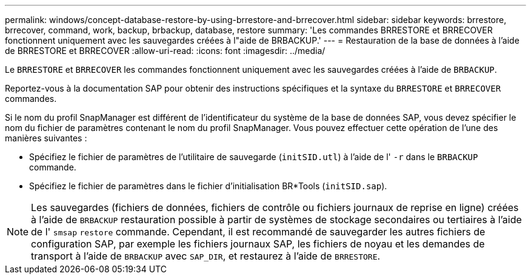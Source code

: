 ---
permalink: windows/concept-database-restore-by-using-brrestore-and-brrecover.html 
sidebar: sidebar 
keywords: brrestore, brrecover, command, work, backup, brbackup, database, restore 
summary: 'Les commandes BRRESTORE et BRRECOVER fonctionnent uniquement avec les sauvegardes créées à l"aide de BRBACKUP.' 
---
= Restauration de la base de données à l'aide de BRRESTORE et BRRECOVER
:allow-uri-read: 
:icons: font
:imagesdir: ../media/


[role="lead"]
Le `BRRESTORE` et `BRRECOVER` les commandes fonctionnent uniquement avec les sauvegardes créées à l'aide de `BRBACKUP`.

Reportez-vous à la documentation SAP pour obtenir des instructions spécifiques et la syntaxe du `BRRESTORE` et `BRRECOVER` commandes.

Si le nom du profil SnapManager est différent de l'identificateur du système de la base de données SAP, vous devez spécifier le nom du fichier de paramètres contenant le nom du profil SnapManager. Vous pouvez effectuer cette opération de l'une des manières suivantes :

* Spécifiez le fichier de paramètres de l'utilitaire de sauvegarde (`initSID.utl`) à l'aide de l' `-r` dans le `BRBACKUP` commande.
* Spécifiez le fichier de paramètres dans le fichier d'initialisation BR*Tools (`initSID.sap`).



NOTE: Les sauvegardes (fichiers de données, fichiers de contrôle ou fichiers journaux de reprise en ligne) créées à l'aide de `BRBACKUP` restauration possible à partir de systèmes de stockage secondaires ou tertiaires à l'aide de l' `smsap` `restore` commande. Cependant, il est recommandé de sauvegarder les autres fichiers de configuration SAP, par exemple les fichiers journaux SAP, les fichiers de noyau et les demandes de transport à l'aide de `BRBACKUP` avec `SAP_DIR`, et restaurez à l'aide de `BRRESTORE`.
